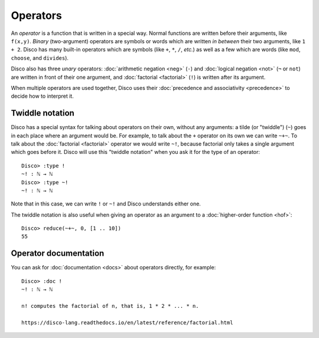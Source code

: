 Operators
=========

An *operator* is a function that is written in a special way.  Normal
functions are written before their arguments, like ``f(x,y)``.
*Binary* (two-argument) operators are symbols or words which are written *in between*
their two arguments, like ``1 + 2``.  Disco has many built-in
operators which are symbols (like ``+``, ``*``, ``/``, *etc.*) as well
as a few which are words (like ``mod``, ``choose``, and ``divides``).

Disco also has three *unary* operators: :doc:`arithmetic negation <neg>` (``-``)
and :doc:`logical negation <not>` (``¬`` or ``not``) are written in front of their
one argument, and :doc:`factorial <factorial>` (``!``) is written after its argument.

When multiple operators are used together, Disco uses their
:doc:`precedence and associativity <precedence>` to decide how to
interpret it.

Twiddle notation
----------------

Disco has a special syntax for talking about operators on their own,
without any arguments: a tilde (or "twiddle") (``~``) goes in each
place where an argument would be.  For example, to talk about the
``+`` operator on its own we can write ``~+~``.  To talk about the
:doc:`factorial <factorial>` operator we would write ``~!``, because factorial only takes
a single argument which goes before it.  Disco will use this "twiddle
notation" when you ask it for the type of an operator:

::

   Disco> :type !
   ~! : ℕ → ℕ
   Disco> :type ~!
   ~! : ℕ → ℕ

Note that in this case, we can write ``!`` or ``~!`` and Disco
understands either one.

The twiddle notation is also useful when giving an operator as an
argument to a :doc:`higher-order function <hof>`:

::

   Disco> reduce(~+~, 0, [1 .. 10])
   55

Operator documentation
----------------------

You can ask for :doc:`documentation <docs>` about operators directly,
for example:

::

   Disco> :doc !
   ~! : ℕ → ℕ

   n! computes the factorial of n, that is, 1 * 2 * ... * n.

   https://disco-lang.readthedocs.io/en/latest/reference/factorial.html
